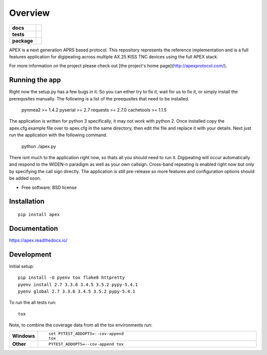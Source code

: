========
Overview
========

.. start-badges

.. list-table::
    :stub-columns: 1

    * - docs
      - |docs|
    * - tests
      - | |travis| |requires|
        | |coveralls| |codecov|
        | |landscape| |scrutinizer| |codacy| |codeclimate|
    * - package
      - |version| |downloads| |wheel| |supported-versions| |supported-implementations|

.. |docs| image:: https://readthedocs.org/projects/apex/badge/?version=latest
    :target: http://apex.readthedocs.io/en/latest/
    :alt: Documentation Status

.. |travis| image:: https://travis-ci.org/Syncleus/apex.svg?branch=master
    :alt: Travis-CI Build Status
    :target: https://travis-ci.org/Syncleus/apex

.. |requires| image:: https://requires.io/github/Syncleus/apex/requirements.svg?branch=master
     :alt: Requirements Status
     :target: https://requires.io/github/Syncleus/apex/requirements/?branch=master

.. |coveralls| image:: https://coveralls.io/repos/Syncleus/apex/badge.svg?branch=master&service=github
    :alt: Coverage Status
    :target: https://coveralls.io/r/Syncleus/apex

.. |codecov| image:: https://codecov.io/github/Syncleus/apex/coverage.svg?branch=master
    :alt: Coverage Status
    :target: https://codecov.io/github/Syncleus/apex

.. |landscape| image:: https://landscape.io/github/Syncleus/apex/master/landscape.svg?style=flat
    :target: https://landscape.io/github/Syncleus/apex/master
    :alt: Code Quality Status

.. |codacy| image:: https://api.codacy.com/project/badge/Grade/4d662dc79744416b950273fb57a64d6e
    :target: https://www.codacy.com/app/freemo/apex?utm_source=github.com&amp;utm_medium=referral&amp;utm_content=Syncleus/apex&amp;utm_campaign=Badge_Grade
    :alt: Codacy Code Quality Status

.. |codeclimate| image:: https://codeclimate.com/github/syncleus/apex/badges/gpa.svg
   :target: https://codeclimate.com/github/syncleus/apex
   :alt: CodeClimate Quality Status

.. |version| image:: https://img.shields.io/pypi/v/apex.svg?style=flat
    :alt: PyPI Package latest release
    :target: https://pypi.python.org/pypi/apex

.. |downloads| image:: https://img.shields.io/pypi/dm/apex.svg?style=flat
    :alt: PyPI Package monthly downloads
    :target: https://pypi.python.org/pypi/apex

.. |wheel| image:: https://img.shields.io/pypi/wheel/apex.svg?style=flat
    :alt: PyPI Wheel
    :target: https://pypi.python.org/pypi/apex

.. |supported-versions| image:: https://img.shields.io/pypi/pyversions/apex.svg?style=flat
    :alt: Supported versions
    :target: https://pypi.python.org/pypi/apex

.. |supported-implementations| image:: https://img.shields.io/pypi/implementation/apex.svg?style=flat
    :alt: Supported implementations
    :target: https://pypi.python.org/pypi/apex

.. |scrutinizer| image:: https://img.shields.io/scrutinizer/g/Syncleus/apex/master.svg?style=flat
    :alt: Scrutinizer Status
    :target: https://scrutinizer-ci.com/g/Syncleus/apex/


.. end-badges

APEX is a next generation APRS based protocol. This repository represents the reference implementation and is a full features application for digipeating across multiple AX.25 KISS TNC devices using the full APEX stack.

For more information on the project please check out [the project's home page](http://apexprotocol.com/).

Running the app
===============

Right now the setup.py has a few bugs in it. So you can either try to fix it, wait for us to fix it, or simply install
the prerequsites manually. The following is a list of the preequsites that need to be installed.

    pynmea2 >= 1.4.2
    pyserial >= 2.7
    requests >= 2.7.0
    cachetools >= 1.1.5

The application is written for python 3 specifically, it may not work with python 2. Once installed copy the
apex.cfg.example file over to apex.cfg in the same directory, then edit the file and replace it with your details. Next
just run the application with the following command.

    python ./apex.py

There isnt much to the application right now, so thats all you should need to run it. Digipeating will occur
automatically and respond to the WIDEN-n paradigm as well as your own callsign. Cross-band repeating is enabled right
now but only by specifying the call sign directly. The application is still pre-release so more features and
configuration options should be added soon.

* Free software: BSD license

Installation
============

::

    pip install apex

Documentation
=============

https://apex.readthedocs.io/

Development
===========

Initial setup::

    pip install -U pyenv tox flake8 httpretty
    pyenv install 2.7 3.3.6 3.4.5 3.5.2 pypy-5.4.1
    pyenv global 2.7 3.3.6 3.4.5 3.5.2 pypy-5.4.1

To run the all tests run::

    tox

Note, to combine the coverage data from all the tox environments run:

.. list-table::
    :widths: 10 90
    :stub-columns: 1

    - - Windows
      - ::

            set PYTEST_ADDOPTS=--cov-append
            tox

    - - Other
      - ::

            PYTEST_ADDOPTS=--cov-append tox
